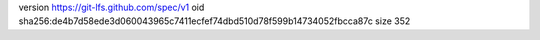 version https://git-lfs.github.com/spec/v1
oid sha256:de4b7d58ede3d060043965c7411ecfef74dbd510d78f599b14734052fbcca87c
size 352

